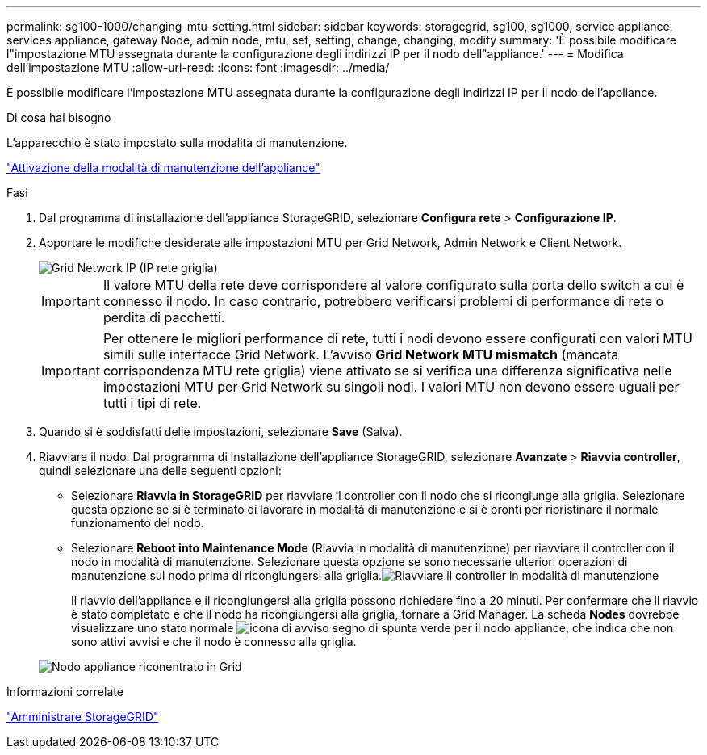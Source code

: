 ---
permalink: sg100-1000/changing-mtu-setting.html 
sidebar: sidebar 
keywords: storagegrid, sg100, sg1000, service appliance, services appliance, gateway Node, admin node, mtu, set, setting, change, changing, modify 
summary: 'È possibile modificare l"impostazione MTU assegnata durante la configurazione degli indirizzi IP per il nodo dell"appliance.' 
---
= Modifica dell'impostazione MTU
:allow-uri-read: 
:icons: font
:imagesdir: ../media/


[role="lead"]
È possibile modificare l'impostazione MTU assegnata durante la configurazione degli indirizzi IP per il nodo dell'appliance.

.Di cosa hai bisogno
L'apparecchio è stato impostato sulla modalità di manutenzione.

link:placing-appliance-into-maintenance-mode.html["Attivazione della modalità di manutenzione dell'appliance"]

.Fasi
. Dal programma di installazione dell'appliance StorageGRID, selezionare *Configura rete* > *Configurazione IP*.
. Apportare le modifiche desiderate alle impostazioni MTU per Grid Network, Admin Network e Client Network.
+
image::../media/grid_network_static.png[Grid Network IP (IP rete griglia)]

+

IMPORTANT: Il valore MTU della rete deve corrispondere al valore configurato sulla porta dello switch a cui è connesso il nodo. In caso contrario, potrebbero verificarsi problemi di performance di rete o perdita di pacchetti.

+

IMPORTANT: Per ottenere le migliori performance di rete, tutti i nodi devono essere configurati con valori MTU simili sulle interfacce Grid Network. L'avviso *Grid Network MTU mismatch* (mancata corrispondenza MTU rete griglia) viene attivato se si verifica una differenza significativa nelle impostazioni MTU per Grid Network su singoli nodi. I valori MTU non devono essere uguali per tutti i tipi di rete.

. Quando si è soddisfatti delle impostazioni, selezionare *Save* (Salva).
. Riavviare il nodo. Dal programma di installazione dell'appliance StorageGRID, selezionare *Avanzate* > *Riavvia controller*, quindi selezionare una delle seguenti opzioni:
+
** Selezionare *Riavvia in StorageGRID* per riavviare il controller con il nodo che si ricongiunge alla griglia. Selezionare questa opzione se si è terminato di lavorare in modalità di manutenzione e si è pronti per ripristinare il normale funzionamento del nodo.
** Selezionare *Reboot into Maintenance Mode* (Riavvia in modalità di manutenzione) per riavviare il controller con il nodo in modalità di manutenzione. Selezionare questa opzione se sono necessarie ulteriori operazioni di manutenzione sul nodo prima di ricongiungersi alla griglia.image:../media/reboot_controller_from_maintenance_mode.png["Riavviare il controller in modalità di manutenzione"]
+
Il riavvio dell'appliance e il ricongiungersi alla griglia possono richiedere fino a 20 minuti. Per confermare che il riavvio è stato completato e che il nodo ha ricongiungersi alla griglia, tornare a Grid Manager. La scheda *Nodes* dovrebbe visualizzare uno stato normale image:../media/icon_alert_green_checkmark.png["icona di avviso segno di spunta verde"] per il nodo appliance, che indica che non sono attivi avvisi e che il nodo è connesso alla griglia.

+
image::../media/node_rejoin_grid_confirmation.png[Nodo appliance riconentrato in Grid]





.Informazioni correlate
link:../admin/index.html["Amministrare StorageGRID"]
